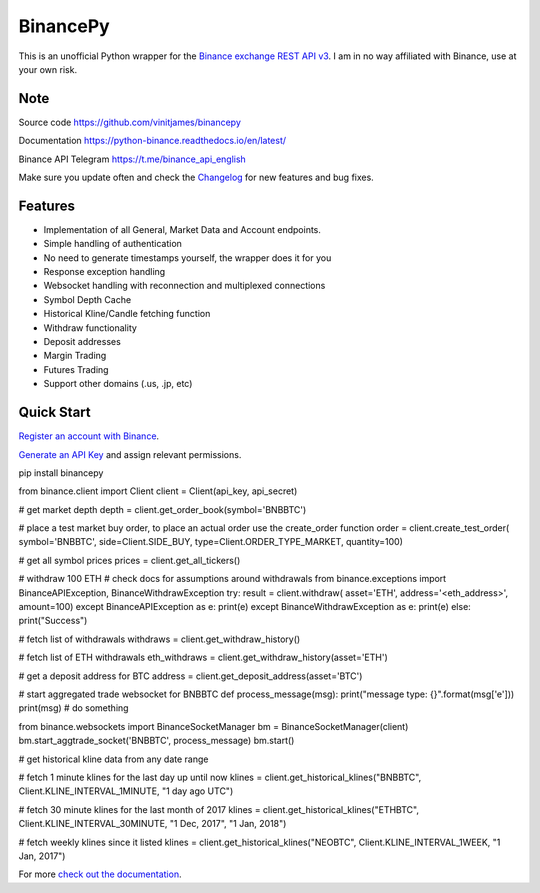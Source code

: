 ================================
BinancePy  
================================

This is an unofficial Python wrapper for the `Binance exchange REST API v3 <https://github.com/binance/binance-spot-api-docs>`_. I am in no way affiliated with Binance, use at your own risk.

Note
----

																											
Source code
https://github.com/vinitjames/binancepy

Documentation
https://python-binance.readthedocs.io/en/latest/

Binance API Telegram
https://t.me/binance_api_english

Make sure you update often and check the `Changelog <https://python-binance.readthedocs.io/en/latest/changelog.html>`_ for new features and bug fixes.

Features
--------

- Implementation of all General, Market Data and Account endpoints.
- Simple handling of authentication
- No need to generate timestamps yourself, the wrapper does it for you
- Response exception handling
- Websocket handling with reconnection and multiplexed connections
- Symbol Depth Cache
- Historical Kline/Candle fetching function
- Withdraw functionality
- Deposit addresses
- Margin Trading
- Futures Trading
- Support other domains (.us, .jp, etc)
					  
Quick Start
-----------

`Register an account with Binance <https://www.binance.com/register.html?ref=10099792>`_.

`Generate an API Key <https://www.binance.com/userCenter/createApi.html>`_ and assign relevant permissions.

.. code:: bash

pip install binancepy


.. code:: python

from binance.client import Client
client = Client(api_key, api_secret)

# get market depth
depth = client.get_order_book(symbol='BNBBTC')

# place a test market buy order, to place an actual order use the create_order function
order = client.create_test_order(
symbol='BNBBTC',
side=Client.SIDE_BUY,
type=Client.ORDER_TYPE_MARKET,
quantity=100)

# get all symbol prices
prices = client.get_all_tickers()

# withdraw 100 ETH
# check docs for assumptions around withdrawals
from binance.exceptions import BinanceAPIException, BinanceWithdrawException
try:
result = client.withdraw(
asset='ETH',
address='<eth_address>',
amount=100)
except BinanceAPIException as e:
print(e)
except BinanceWithdrawException as e:
print(e)
else:
print("Success")

# fetch list of withdrawals
withdraws = client.get_withdraw_history()

# fetch list of ETH withdrawals
eth_withdraws = client.get_withdraw_history(asset='ETH')

# get a deposit address for BTC
address = client.get_deposit_address(asset='BTC')

# start aggregated trade websocket for BNBBTC
def process_message(msg):
print("message type: {}".format(msg['e']))
print(msg)
# do something

from binance.websockets import BinanceSocketManager
bm = BinanceSocketManager(client)
bm.start_aggtrade_socket('BNBBTC', process_message)
bm.start()

# get historical kline data from any date range

# fetch 1 minute klines for the last day up until now
klines = client.get_historical_klines("BNBBTC", Client.KLINE_INTERVAL_1MINUTE, "1 day ago UTC")

# fetch 30 minute klines for the last month of 2017
klines = client.get_historical_klines("ETHBTC", Client.KLINE_INTERVAL_30MINUTE, "1 Dec, 2017", "1 Jan, 2018")

# fetch weekly klines since it listed
klines = client.get_historical_klines("NEOBTC", Client.KLINE_INTERVAL_1WEEK, "1 Jan, 2017")

For more `check out the documentation <https://python-binance.readthedocs.io/en/latest/>`_.
